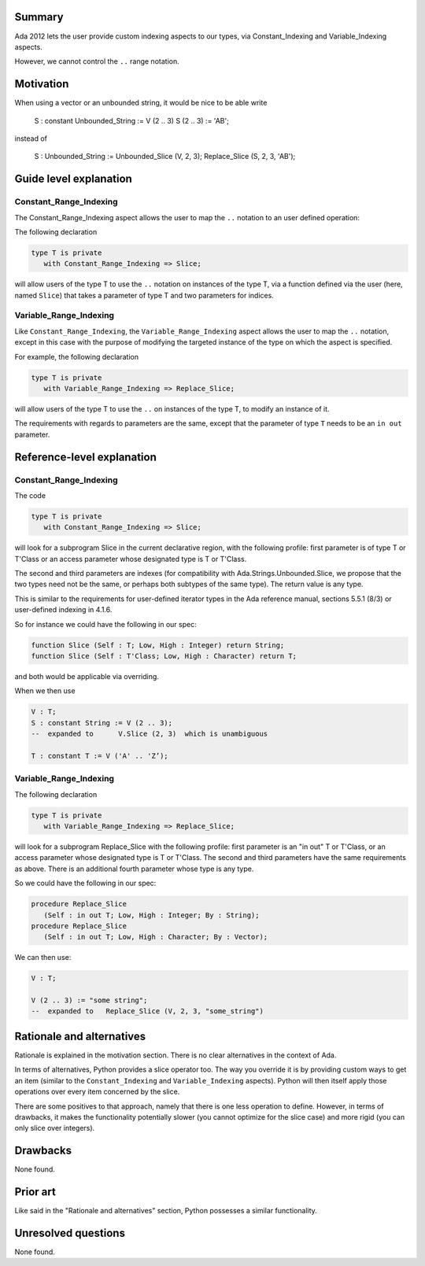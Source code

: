 Summary
=======
 
Ada 2012 lets the user provide custom indexing aspects to our types, via
Constant_Indexing and Variable_Indexing aspects.
 
However, we cannot control the ``..`` range notation.

Motivation
==========
 
When using a vector or an unbounded string, it would be nice
to be able write
 
     S : constant Unbounded_String := V (2 .. 3)
     S (2 .. 3) := 'AB';
 
instead of
 
     S : Unbounded_String := Unbounded_Slice (V, 2, 3);
     Replace_Slice (S, 2, 3, 'AB');
 
Guide level explanation
=======================

Constant_Range_Indexing
-----------------------
 
The Constant_Range_Indexing aspect allows the user to map the ``..`` notation
to an user defined operation:

The following declaration
 
.. code-block::

     type T is private
        with Constant_Range_Indexing => Slice;

will allow users of the type T to use the ``..`` notation on instances of the type T, via a function defined via the user (here, named ``Slice``) that takes a parameter of type T and two parameters for indices.

Variable_Range_Indexing
-----------------------
 
Like ``Constant_Range_Indexing``, the ``Variable_Range_Indexing`` aspect allows the user to map the ``..`` notation, except in this case with the purpose of modifying the targeted instance of the type on which the aspect is specified.

For example, the following declaration

.. code-block::
 
    type T is private
       with Variable_Range_Indexing => Replace_Slice;


will allow users of the type T to use the ``..`` on instances of the type T, to modify an instance of it.

The requirements with regards to parameters are the same, except that the parameter of type ``T`` needs to be an ``in out`` parameter.

Reference-level explanation
===========================

Constant_Range_Indexing
-----------------------

The code

.. code-block::

     type T is private
        with Constant_Range_Indexing => Slice;
 
will look for a subprogram Slice in the current declarative region, with
the following profile: first parameter is of type T or T'Class or an access
parameter whose designated type is T or T'Class.

The second and third parameters are indexes (for compatibility
with Ada.Strings.Unbounded.Slice, we propose that the two types need not be
the same, or perhaps both subtypes of the same type). The return value is
any type.

This is similar to the requirements for user-defined iterator types
in the Ada reference manual, sections 5.5.1 (8/3) or user-defined indexing in
4.1.6.
 
So for instance we could have the following in our spec:

.. code-block::
 
    function Slice (Self : T; Low, High : Integer) return String;
    function Slice (Self : T'Class; Low, High : Character) return T;
 
and both would be applicable via overriding.
 
When we then use

.. code-block::
 
     V : T;
     S : constant String := V (2 .. 3);
     --  expanded to      V.Slice (2, 3)  which is unambiguous
 
     T : constant T := V ('A' .. 'Z’);
 
Variable_Range_Indexing
-----------------------
 
The following declaration

.. code-block::
 
    type T is private
       with Variable_Range_Indexing => Replace_Slice;
 
will look for a subprogram Replace_Slice with the following profile: first
parameter is an "in out" T or T'Class, or an access parameter whose designated
type is T or T'Class.
The second and third parameters have the same requirements as above. There is
an additional fourth parameter whose type is any type.
 
So we could have the following in our spec:
 
.. code-block::

     procedure Replace_Slice
        (Self : in out T; Low, High : Integer; By : String);
     procedure Replace_Slice
        (Self : in out T; Low, High : Character; By : Vector);
 
We can then use:
 
.. code-block::

     V : T;
 
     V (2 .. 3) := "some string";
     --  expanded to   Replace_Slice (V, 2, 3, "some_string")

Rationale and alternatives
==========================

Rationale is explained in the motivation section. There is no clear alternatives in the context of Ada.

In terms of alternatives, Python provides a slice operator too. The way you override it is by providing custom ways to get an item (similar to the ``Constant_Indexing`` and ``Variable_Indexing`` aspects). Python will then itself apply those operations over every item concerned by the slice.

There are some positives to that approach, namely that there is one less operation to define. However, in terms of drawbacks, it makes the functionality potentially slower (you cannot optimize for the slice case) and more rigid (you can only slice over integers).

Drawbacks
=========

None found.

Prior art
=========

Like said in the "Rationale and alternatives" section, Python possesses a
similar functionality.

Unresolved questions
====================

None found.
